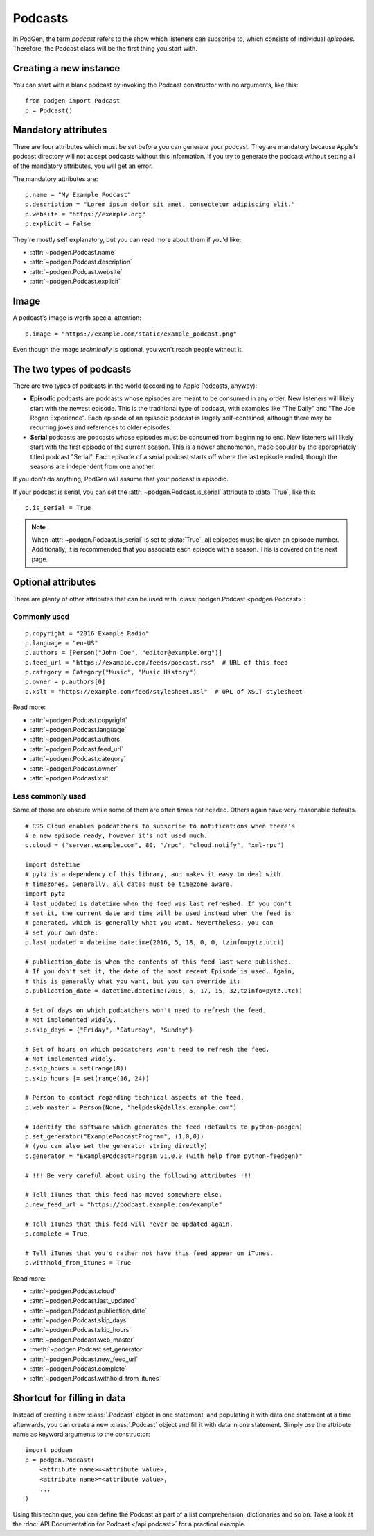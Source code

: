 Podcasts
--------

In PodGen, the term *podcast* refers to the show which listeners can subscribe to,
which consists of individual *episodes*. Therefore, the Podcast class will be the
first thing you start with.

Creating a new instance
~~~~~~~~~~~~~~~~~~~~~~~

You can start with a blank podcast by invoking the Podcast constructor with no
arguments, like this::

    from podgen import Podcast
    p = Podcast()

Mandatory attributes
~~~~~~~~~~~~~~~~~~~~

There are four attributes which must be set before you can generate your podcast.
They are mandatory because Apple's podcast directory will not accept podcasts without
this information. If you try to generate the podcast without setting all of the
mandatory attributes, you will get an error.

The mandatory attributes are::

    p.name = "My Example Podcast"
    p.description = "Lorem ipsum dolor sit amet, consectetur adipiscing elit."
    p.website = "https://example.org"
    p.explicit = False

They're mostly self explanatory, but you can read more about them if you'd like:

* :attr:`~podgen.Podcast.name`
* :attr:`~podgen.Podcast.description`
* :attr:`~podgen.Podcast.website`
* :attr:`~podgen.Podcast.explicit`

Image
~~~~~

A podcast's image is worth special attention::

    p.image = "https://example.com/static/example_podcast.png"

.. autoattribute:: podgen.Podcast.image
   :noindex:

Even though the image *technically* is optional, you won't reach people without it.


The two types of podcasts
~~~~~~~~~~~~~~~~~~~~~~~~~

There are two types of podcasts in the world (according to Apple Podcasts, anyway):

* **Episodic** podcasts are podcasts whose episodes are meant to be consumed in any order.
  New listeners will likely start with the newest episode.
  This is the traditional type of podcast, with examples like "The Daily" and "The Joe Rogan Experience".
  Each episode of an episodic podcast is largely self-contained, although there may be
  recurring jokes and references to older episodes.

* **Serial** podcasts are podcasts whose episodes must be consumed from beginning to end.
  New listeners will likely start with the first episode of the current season.
  This is a newer phenomenon, made popular by the appropriately titled podcast "Serial".
  Each episode of a serial podcast starts off where the last episode ended, though the seasons
  are independent from one another.

If you don't do anything, PodGen will assume that your podcast is episodic.

If your podcast is serial, you can set the :attr:`~podgen.Podcast.is_serial` attribute to :data:`True`, like this::

   p.is_serial = True

.. note::

   When :attr:`~podgen.Podcast.is_serial` is set to :data:`True`,
   all episodes must be given an episode number.
   Additionally, it is recommended that you associate each episode with a season.
   This is covered on the next page.


Optional attributes
~~~~~~~~~~~~~~~~~~~

There are plenty of other attributes that can be used with
:class:`podgen.Podcast <podgen.Podcast>`:


Commonly used
^^^^^^^^^^^^^

::

    p.copyright = "2016 Example Radio"
    p.language = "en-US"
    p.authors = [Person("John Doe", "editor@example.org")]
    p.feed_url = "https://example.com/feeds/podcast.rss"  # URL of this feed
    p.category = Category("Music", "Music History")
    p.owner = p.authors[0]
    p.xslt = "https://example.com/feed/stylesheet.xsl"  # URL of XSLT stylesheet

Read more:

* :attr:`~podgen.Podcast.copyright`
* :attr:`~podgen.Podcast.language`
* :attr:`~podgen.Podcast.authors`
* :attr:`~podgen.Podcast.feed_url`
* :attr:`~podgen.Podcast.category`
* :attr:`~podgen.Podcast.owner`
* :attr:`~podgen.Podcast.xslt`


Less commonly used
^^^^^^^^^^^^^^^^^^

Some of those are obscure while some of them are often times not needed. Others
again have very reasonable defaults.

::

    # RSS Cloud enables podcatchers to subscribe to notifications when there's
    # a new episode ready, however it's not used much.
    p.cloud = ("server.example.com", 80, "/rpc", "cloud.notify", "xml-rpc")

    import datetime
    # pytz is a dependency of this library, and makes it easy to deal with
    # timezones. Generally, all dates must be timezone aware.
    import pytz
    # last_updated is datetime when the feed was last refreshed. If you don't
    # set it, the current date and time will be used instead when the feed is
    # generated, which is generally what you want. Nevertheless, you can
    # set your own date:
    p.last_updated = datetime.datetime(2016, 5, 18, 0, 0, tzinfo=pytz.utc))

    # publication_date is when the contents of this feed last were published.
    # If you don't set it, the date of the most recent Episode is used. Again,
    # this is generally what you want, but you can override it:
    p.publication_date = datetime.datetime(2016, 5, 17, 15, 32,tzinfo=pytz.utc))

    # Set of days on which podcatchers won't need to refresh the feed.
    # Not implemented widely.
    p.skip_days = {"Friday", "Saturday", "Sunday"}

    # Set of hours on which podcatchers won't need to refresh the feed.
    # Not implemented widely.
    p.skip_hours = set(range(8))
    p.skip_hours |= set(range(16, 24))

    # Person to contact regarding technical aspects of the feed.
    p.web_master = Person(None, "helpdesk@dallas.example.com")

    # Identify the software which generates the feed (defaults to python-podgen)
    p.set_generator("ExamplePodcastProgram", (1,0,0))
    # (you can also set the generator string directly)
    p.generator = "ExamplePodcastProgram v1.0.0 (with help from python-feedgen)"

    # !!! Be very careful about using the following attributes !!!

    # Tell iTunes that this feed has moved somewhere else.
    p.new_feed_url = "https://podcast.example.com/example"

    # Tell iTunes that this feed will never be updated again.
    p.complete = True

    # Tell iTunes that you'd rather not have this feed appear on iTunes.
    p.withhold_from_itunes = True

Read more:

* :attr:`~podgen.Podcast.cloud`
* :attr:`~podgen.Podcast.last_updated`
* :attr:`~podgen.Podcast.publication_date`
* :attr:`~podgen.Podcast.skip_days`
* :attr:`~podgen.Podcast.skip_hours`
* :attr:`~podgen.Podcast.web_master`
* :meth:`~podgen.Podcast.set_generator`
* :attr:`~podgen.Podcast.new_feed_url`
* :attr:`~podgen.Podcast.complete`
* :attr:`~podgen.Podcast.withhold_from_itunes`

Shortcut for filling in data
~~~~~~~~~~~~~~~~~~~~~~~~~~~~

Instead of creating a new :class:`.Podcast` object in one statement, and
populating it with data one statement at a time afterwards, you can create a
new :class:`.Podcast` object and fill it with data in one statement. Simply
use the attribute name as keyword arguments to the constructor::

   import podgen
   p = podgen.Podcast(
       <attribute name>=<attribute value>,
       <attribute name>=<attribute value>,
       ...
   )

Using this technique, you can define the Podcast as part of a list
comprehension, dictionaries and so on.
Take a look at the :doc:`API Documentation for Podcast </api.podcast>` for a
practical example.
